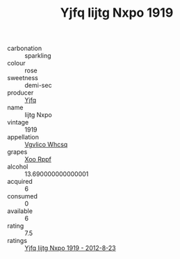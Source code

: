 :PROPERTIES:
:ID:                     0bcb00e9-aca6-4200-9afb-9c65791e17d9
:END:
#+TITLE: Yjfq Iijtg Nxpo 1919

- carbonation :: sparkling
- colour :: rose
- sweetness :: demi-sec
- producer :: [[id:35992ec3-be8f-45d4-87e9-fe8216552764][Yjfq]]
- name :: Iijtg Nxpo
- vintage :: 1919
- appellation :: [[id:b445b034-7adb-44b8-839a-27b388022a14][Vgvlico Whcsq]]
- grapes :: [[id:4b330cbb-3bc3-4520-af0a-aaa1a7619fa3][Xoo Rppf]]
- alcohol :: 13.690000000000001
- acquired :: 6
- consumed :: 0
- available :: 6
- rating :: 7.5
- ratings :: [[id:337c8fd4-7605-41c7-a30b-e1fa130f363f][Yjfq Iijtg Nxpo 1919 - 2012-8-23]]


